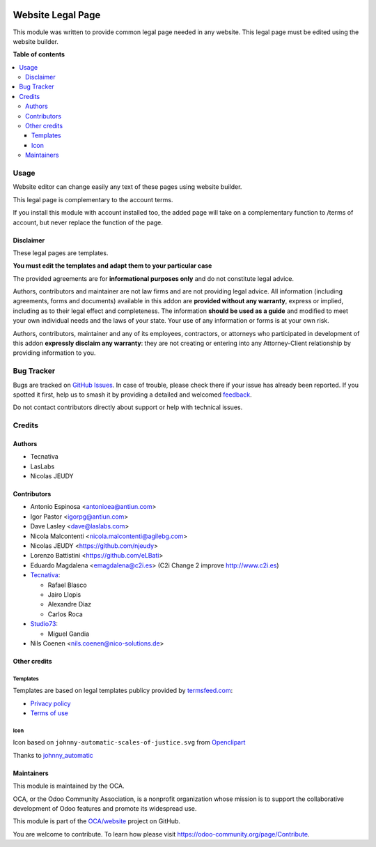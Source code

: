 .. image:: https://odoo-community.org/readme-banner-image
   :target: https://odoo-community.org/get-involved?utm_source=readme
   :alt: Odoo Community Association

==================
Website Legal Page
==================

.. 
   !!!!!!!!!!!!!!!!!!!!!!!!!!!!!!!!!!!!!!!!!!!!!!!!!!!!
   !! This file is generated by oca-gen-addon-readme !!
   !! changes will be overwritten.                   !!
   !!!!!!!!!!!!!!!!!!!!!!!!!!!!!!!!!!!!!!!!!!!!!!!!!!!!
   !! source digest: sha256:faab7020d481690b34b315f32ac71a90fd7b04199d75345033b473efcff0d386
   !!!!!!!!!!!!!!!!!!!!!!!!!!!!!!!!!!!!!!!!!!!!!!!!!!!!

.. |badge1| image:: https://img.shields.io/badge/maturity-Beta-yellow.png
    :target: https://odoo-community.org/page/development-status
    :alt: Beta
.. |badge2| image:: https://img.shields.io/badge/license-AGPL--3-blue.png
    :target: http://www.gnu.org/licenses/agpl-3.0-standalone.html
    :alt: License: AGPL-3
.. |badge3| image:: https://img.shields.io/badge/github-OCA%2Fwebsite-lightgray.png?logo=github
    :target: https://github.com/OCA/website/tree/17.0/website_legal_page
    :alt: OCA/website
.. |badge4| image:: https://img.shields.io/badge/weblate-Translate%20me-F47D42.png
    :target: https://translation.odoo-community.org/projects/website-17-0/website-17-0-website_legal_page
    :alt: Translate me on Weblate
.. |badge5| image:: https://img.shields.io/badge/runboat-Try%20me-875A7B.png
    :target: https://runboat.odoo-community.org/builds?repo=OCA/website&target_branch=17.0
    :alt: Try me on Runboat

|badge1| |badge2| |badge3| |badge4| |badge5|

This module was written to provide common legal page needed in any
website. This legal page must be edited using the website builder.

**Table of contents**

.. contents::
   :local:

Usage
=====

Website editor can change easily any text of these pages using website
builder.

This legal page is complementary to the account terms.

If you install this module with account installed too, the added page
will take on a complementary function to /terms of account, but never
replace the function of the page.

Disclaimer
----------

These legal pages are templates.

**You must edit the templates and adapt them to your particular case**

The provided agreements are for **informational purposes only** and do
not constitute legal advice.

Authors, contributors and maintainer are not law firms and are not
providing legal advice. All information (including agreements, forms and
documents) available in this addon are **provided without any
warranty**, express or implied, including as to their legal effect and
completeness. The information **should be used as a guide** and modified
to meet your own individual needs and the laws of your state. Your use
of any information or forms is at your own risk.

Authors, contributors, maintainer and any of its employees, contractors,
or attorneys who participated in development of this addon **expressly
disclaim any warranty**: they are not creating or entering into any
Attorney-Client relationship by providing information to you.

Bug Tracker
===========

Bugs are tracked on `GitHub Issues <https://github.com/OCA/website/issues>`_.
In case of trouble, please check there if your issue has already been reported.
If you spotted it first, help us to smash it by providing a detailed and welcomed
`feedback <https://github.com/OCA/website/issues/new?body=module:%20website_legal_page%0Aversion:%2017.0%0A%0A**Steps%20to%20reproduce**%0A-%20...%0A%0A**Current%20behavior**%0A%0A**Expected%20behavior**>`_.

Do not contact contributors directly about support or help with technical issues.

Credits
=======

Authors
-------

* Tecnativa
* LasLabs
* Nicolas JEUDY

Contributors
------------

- Antonio Espinosa <antonioea@antiun.com>
- Igor Pastor <igorpg@antiun.com>
- Dave Lasley <dave@laslabs.com>
- Nicola Malcontenti <nicola.malcontenti@agilebg.com>
- Nicolas JEUDY <https://github.com/njeudy>
- Lorenzo Battistini <https://github.com/eLBati>
- Eduardo Magdalena <emagdalena@c2i.es> (C2i Change 2 improve
  http://www.c2i.es)
- `Tecnativa <https://www.tecnativa.com>`__:

  - Rafael Blasco
  - Jairo Llopis
  - Alexandre Diaz
  - Carlos Roca

- `Studio73 <https://www.studio73.es>`__:

  - Miguel Gandia

- Nils Coenen <nils.coenen@nico-solutions.de>

Other credits
-------------

Templates
~~~~~~~~~

Templates are based on legal templates publicy provided by
`termsfeed.com <https://termsfeed.com>`__:

- `Privacy
  policy <https://media.termsfeed.com/pdf/privacy-policy-template.pdf>`__
- `Terms of
  use <https://media.termsfeed.com/pdf/terms-of-use-template.pdf>`__

Icon
~~~~

Icon based on ``johnny-automatic-scales-of-justice.svg`` from
`Openclipart <https://openclipart.org/detail/26849/scales-of-justice>`__

Thanks to
`johnny_automatic <https://openclipart.org/user-detail/johnny_automatic>`__

Maintainers
-----------

This module is maintained by the OCA.

.. image:: https://odoo-community.org/logo.png
   :alt: Odoo Community Association
   :target: https://odoo-community.org

OCA, or the Odoo Community Association, is a nonprofit organization whose
mission is to support the collaborative development of Odoo features and
promote its widespread use.

This module is part of the `OCA/website <https://github.com/OCA/website/tree/17.0/website_legal_page>`_ project on GitHub.

You are welcome to contribute. To learn how please visit https://odoo-community.org/page/Contribute.
